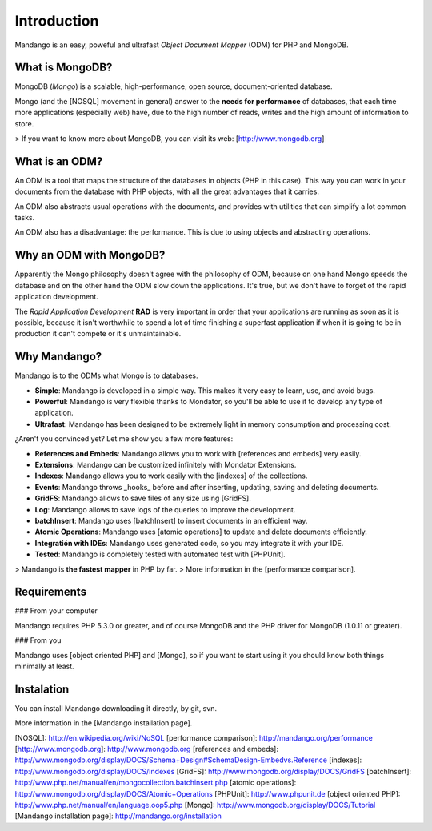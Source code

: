 Introduction
============

Mandango is an easy, poweful and ultrafast *Object Document Mapper* (ODM) for
PHP and MongoDB.

What is MongoDB?
-----------------

MongoDB (*Mongo*) is a scalable, high-performance, open source,
document-oriented database.

Mongo (and the [NOSQL] movement in general) answer to the
**needs for performance** of databases, that each time more applications
(especially web) have, due to the high number of reads, writes and the high
amount of information to store.

> If you want to know more about MongoDB, you can visit its web: [http://www.mongodb.org]

What is an ODM?
-----------------

An ODM is a tool that maps the structure of the databases in objects
(PHP in this case). This way you can work in your documents from the database
with PHP objects, with all the great advantages that it carries.

An ODM also abstracts usual operations with the documents, and provides with
utilities that can simplify a lot common tasks.

An ODM also has a disadvantage: the performance. This is due to using
objects and abstracting operations.

Why an ODM with MongoDB?
--------------------------

Apparently the Mongo philosophy doesn't agree with the philosophy of ODM,
because on one hand Mongo speeds the database and on the other hand the ODM
slow down the applications. It's true, but we don't have to forget of the
rapid application development.

The *Rapid Application Development* **RAD** is very important in order that
your applications are running as soon as it is possible, because it isn't
worthwhile to spend a lot of time finishing a superfast application if when it
is going to be in production it can't compete or it's unmaintainable.

Why Mandango?
------------------

Mandango is to the ODMs what Mongo is to databases.

* **Simple**: Mandango is developed in a simple way. This makes it very easy to learn, use, and avoid bugs.
* **Powerful**: Mandango is very flexible thanks to Mondator, so you'll be able to use it to develop any type of application.
* **Ultrafast**: Mandango has been designed to be extremely light in memory consumption and processing cost.

¿Aren't you convinced yet? Let me show you a few more features:

* **References and Embeds**: Mandango allows you to work with [references and embeds] very easily.
* **Extensions**: Mandango can be customized infinitely with Mondator Extensions.
* **Indexes**: Mandango allows you to work easily with the [indexes] of the collections.
* **Events**: Mandango throws _hooks_ before and after inserting, updating, saving and deleting documents.
* **GridFS**: Mandango allows to save files of any size using [GridFS].
* **Log**: Mandango allows to save logs of the queries to improve the development.
* **batchInsert**: Mandango uses [batchInsert] to insert documents in an efficient way.
* **Atomic Operations**: Mandango uses [atomic operations] to update and delete documents efficiently.
* **Integratión with IDEs**: Mandango uses generated code, so you may integrate it with your IDE.
* **Tested**: Mandango is completely tested with automated test with [PHPUnit].

> Mandango is **the fastest mapper** in PHP by far.
> More information in the [performance comparison].

Requirements
------------

### From your computer

Mandango requires PHP 5.3.0 or greater, and of course MongoDB and the PHP
driver for MongoDB (1.0.11 or greater).

### From you

Mandango uses [object oriented PHP] and [Mongo], so if you want to start using it
you should know both things minimally at least.

Instalation
-----------

You can install Mandango downloading it directly, by git, svn.

More information in the [Mandango installation page].


[NOSQL]: http://en.wikipedia.org/wiki/NoSQL
[performance comparison]: http://mandango.org/performance
[http://www.mongodb.org]: http://www.mongodb.org
[references and embeds]: http://www.mongodb.org/display/DOCS/Schema+Design#SchemaDesign-Embedvs.Reference
[indexes]: http://www.mongodb.org/display/DOCS/Indexes
[GridFS]: http://www.mongodb.org/display/DOCS/GridFS
[batchInsert]: http://www.php.net/manual/en/mongocollection.batchinsert.php
[atomic operations]: http://www.mongodb.org/display/DOCS/Atomic+Operations
[PHPUnit]: http://www.phpunit.de
[object oriented PHP]: http://www.php.net/manual/en/language.oop5.php
[Mongo]: http://www.mongodb.org/display/DOCS/Tutorial
[Mandango installation page]: http://mandango.org/installation
